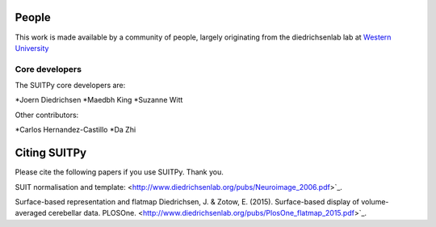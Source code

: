 .. -*- mode: rst -*-

People
------

This work is made available by a community of people, largely originating from
the diedrichsenlab lab at `Western University <http://www.diedrichsenlab.org//>`_

.. _core_devs:

Core developers
...............

The SUITPy core developers are:

*Joern Diedrichsen
*Maedbh King
*Suzanne Witt

Other contributors:

*Carlos Hernandez-Castillo
*Da Zhi

.. _citing:

Citing SUITPy
--------------
Please cite the following papers if you use SUITPy. Thank you.

SUIT normalisation and template:
<http://www.diedrichsenlab.org/pubs/Neuroimage_2006.pdf>`_.

Surface-based representation and flatmap
Diedrichsen, J. & Zotow, E. (2015). Surface-based display of volume-averaged cerebellar data. PLOSOne.
<http://www.diedrichsenlab.org/pubs/PlosOne_flatmap_2015.pdf>`_.
